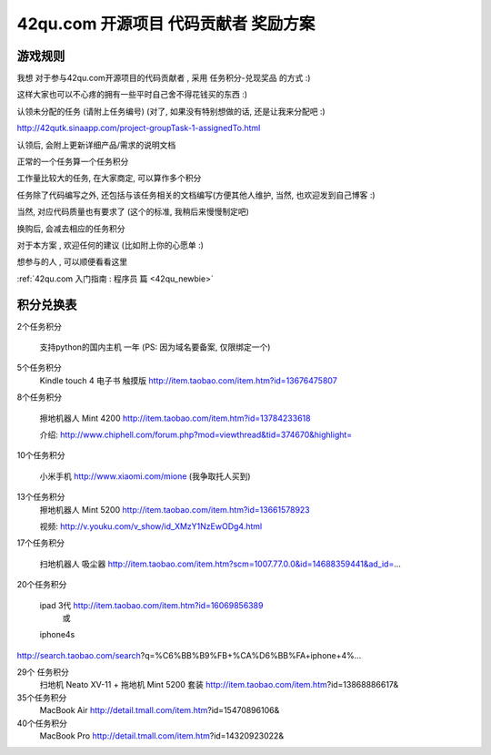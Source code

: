 .. _reward_42qu:

42qu.com 开源项目 代码贡献者 奖励方案 
===========================================

游戏规则
~~~~~~~~~~~~~~~~~~~~~~~~~~~~~~~~~~~~~~~~~~~~~~~~

我想 对于参与42qu.com开源项目的代码贡献者 , 采用 任务积分-兑现奖品 的方式 :)

这样大家也可以不心疼的拥有一些平时自己舍不得花钱买的东西 :)

认领未分配的任务 (请附上任务编号) (对了, 如果没有特别想做的话, 还是让我来分配吧 :)

http://42qutk.sinaapp.com/project-groupTask-1-assignedTo.html

认领后, 会附上更新详细产品/需求的说明文档

正常的一个任务算一个任务积分

工作量比较大的任务, 在大家商定, 可以算作多个积分

任务除了代码编写之外,  还包括与该任务相关的文档编写(方便其他人维护, 当然, 也欢迎发到自己博客 :)

当然, 对应代码质量也有要求了 (这个的标准, 我稍后来慢慢制定吧)

换购后, 会减去相应的任务积分

对于本方案 , 欢迎任何的建议 (比如附上你的心愿单 :)

想参与的人 , 可以顺便看看这里 

:ref:`42qu.com 入门指南 : 程序员 篇 <42qu_newbie>` 


积分兑换表
~~~~~~~~~~~~~~~~~~~~~~~~~~~~~~~~~~~~~~~~~~~~~~~~~~~~~~~~

2个任务积分
    
    支持python的国内主机 一年 (PS: 因为域名要备案, 仅限绑定一个)


5个任务积分
       Kindle touch 4 电子书 触摸版
       http://item.taobao.com/item.htm?id=13676475807

8个任务积分

       擦地机器人 Mint 4200
       http://item.taobao.com/item.htm?id=13784233618

       介绍:
       http://www.chiphell.com/forum.php?mod=viewthread&tid=374670&highlight=

10个任务积分

       小米手机 http://www.xiaomi.com/mione (我争取托人买到)

13个任务积分
       擦地机器人 Mint 5200
       http://item.taobao.com/item.htm?id=13661578923

       视频:
       http://v.youku.com/v_show/id_XMzY1NzEwODg4.html

17个任务积分

       扫地机器人 吸尘器
       http://item.taobao.com/item.htm?scm=1007.77.0.0&id=14688359441&ad_id=...

20个任务积分

       ipad 3代 http://item.taobao.com/item.htm?id=16069856389
               或
       iphone4s
http://search.taobao.com/search?q=%C6%BB%B9%FB+%CA%D6%BB%FA+iphone+4%...

29个 任务积分
       扫地机 Neato XV-11 + 拖地机 Mint 5200 套装
       http://item.taobao.com/item.htm?id=13868886617&

35个任务积分
       MacBook Air
       http://detail.tmall.com/item.htm?id=15470896106&

40个任务积分
       MacBook Pro
       http://detail.tmall.com/item.htm?id=14320923022& 

